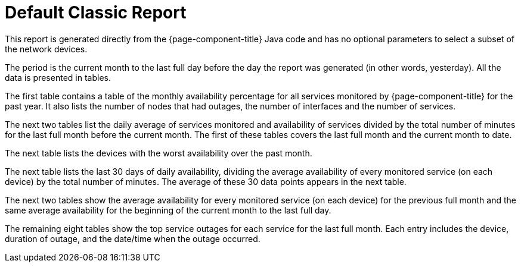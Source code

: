 [[classic-report]]
= Default Classic Report


This report is generated directly from the {page-component-title} Java code and has no optional parameters to select a subset of the network devices.

The period is the current month to the last full day before the day the report was generated (in other words, yesterday).
All the data is presented in tables.

The first table contains a table of the monthly availability percentage for all services monitored by {page-component-title} for the past year.
It also lists the number of nodes that had outages, the number of interfaces and the number of services.
// QUESTION: Not sure if this last set of information show the maximum or current number of interfaces and services.

The next two tables list the daily average of services monitored and availability of services divided by the total number of minutes for the last full month before the current month.
The first of these tables covers the last full month and the current month to date.

// QUESTION: The report says that the denominator is the "total svc minutes" but it is unclear whether it is using the total number of minutes in the period or the total number of minutes that the service was being monitored.  I dropped the "services" from the phrase.  I believe this is probably done taking the daily number of minutes that s service was available by the daily number of minutes that service was being monitored, and then averaging those percentagesI mention this because there are other ways that this can be calculated (e.g., Using the total number of minutes in a day as the denominator).  This should probably be checked.

The next table lists the devices with the worst availability over the past month.

The next table lists the last 30 days of daily availability, dividing the average availability of every monitored service (on each device) by the total number of minutes.
The average of these 30 data points appears in the next table.

// QUESTION: I think the denominator here is the number of minutes that each service was monitored.  It could be total number of minutes.  This should be checked.

The next two tables show the average availability for every monitored service (on each device) for the previous full month and the same average availability for the beginning of the current month to the last full day.

The remaining eight tables show the top service outages for each service for the last full month.
Each entry includes the device, duration of outage, and the date/time when the outage occurred.

// QUESTION: I am not sure if this is correct.  In the sample report I reviewed, the names of the services were: Velocloud-Blork, Velocloud-Blurf, HTTPS, and OpenNMS-JVM.  The first four of these tables has no entries.  The last column on this one row table is "Service Lost Time" and I believe they meant date/time that the longest outage for this service began.  That should be confirmed.  I would also recommend changing the column heading as "Service Lost Time" sounds like a synonym for the second column heading, "Duration of Outage".